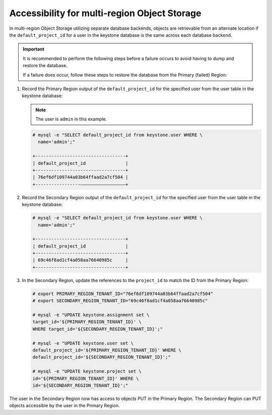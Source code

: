 Accessibility for multi-region Object Storage
~~~~~~~~~~~~~~~~~~~~~~~~~~~~~~~~~~~~~~~~~~~~~

In multi-region Object Storage utilizing separate database backends, objects
are retrievable from an alternate location if the ``default_project_id``
for a user in the keystone database is the same across each database
backend.

.. important::

   It is recommended to perform the following steps before a failure
   occurs to avoid having to dump and restore the database.

   If a failure does occur, follow these steps to restore the database
   from the Primary (failed) Region:

#. Record the Primary Region output of the ``default_project_id`` for
   the specified user from the user table in the keystone database:

   .. note::

      The user is ``admin`` in this example.

   .. code::

      # mysql -e "SELECT default_project_id from keystone.user WHERE \
        name='admin';"

      +----------------------------------+
      | default_project_id               |
      +----------------------------------+
      | 76ef6df109744a03b64ffaad2a7cf504 |
      +-----------------—————————————————+


#. Record the Secondary Region output of the ``default_project_id``
   for the specified user from the user table in the keystone
   database:

   .. code::

      # mysql -e "SELECT default_project_id from keystone.user WHERE \
        name='admin';"

      +----------------------------------+
      | default_project_id               |
      +----------------------------------+
      | 69c46f8ad1cf4a058aa76640985c     |
      +----------------------------------+

#. In the Secondary Region, update the references to the
   ``project_id`` to match the ID from the Primary Region:

   .. code::

      # export PRIMARY_REGION_TENANT_ID="76ef6df109744a03b64ffaad2a7cf504"
      # export SECONDARY_REGION_TENANT_ID="69c46f8ad1cf4a058aa76640985c"

      # mysql -e "UPDATE keystone.assignment set \
      target_id='${PRIMARY_REGION_TENANT_ID}' \
      WHERE target_id='${SECONDARY_REGION_TENANT_ID}';"

      # mysql -e "UPDATE keystone.user set \
      default_project_id='${PRIMARY_REGION_TENANT_ID}' WHERE \
      default_project_id='${SECONDARY_REGION_TENANT_ID}';"

      # mysql -e "UPDATE keystone.project set \
      id='${PRIMARY_REGION_TENANT_ID}' WHERE \
      id='${SECONDARY_REGION_TENANT_ID}';"

The user in the Secondary Region now has access to objects PUT in the
Primary Region. The Secondary Region can PUT objects accessible by the
user in the Primary Region.
